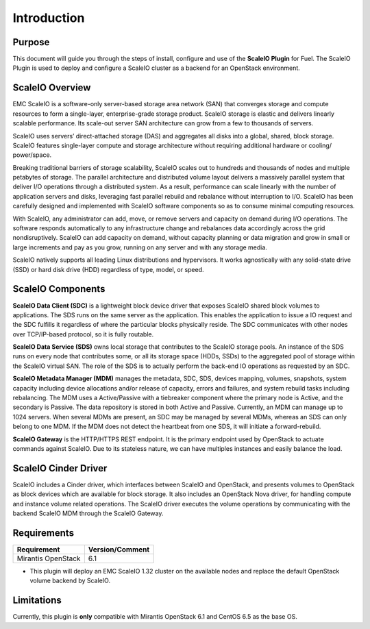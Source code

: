 Introduction
============

Purpose
-------
This document will guide you through the steps of install, configure and use of the **ScaleIO Plugin** for Fuel. The ScaleIO Plugin is used to deploy and configure a ScaleIO cluster as a backend for an OpenStack environment.

ScaleIO Overview
----------------
EMC ScaleIO is a software-only server-based storage area network (SAN) that converges storage and compute resources to form a single-layer, enterprise-grade storage product. ScaleIO storage is elastic and delivers linearly scalable performance. Its scale-out server SAN architecture can grow from a few to thousands of servers.

ScaleIO uses servers’ direct-attached storage (DAS) and aggregates all disks into a global, shared, block storage. ScaleIO features single-layer compute and storage architecture without requiring additional hardware or cooling/ power/space.

Breaking traditional barriers of storage scalability, ScaleIO scales out to hundreds and thousands of nodes and multiple petabytes of storage. The parallel architecture and distributed volume layout delivers a massively parallel system that deliver I/O operations through a distributed system. As a result, performance can scale linearly with the number of application servers and disks, leveraging fast parallel rebuild and rebalance without interruption to I/O. ScaleIO has been carefully designed and implemented with ScaleIO software components so as to consume minimal computing resources.

With ScaleIO, any administrator can add, move, or remove servers and capacity on demand during I/O operations. The software responds automatically to any infrastructure change and rebalances data accordingly across the grid nondisruptively. ScaleIO can add capacity on demand, without capacity planning or data migration and grow in small or large increments and pay as you grow, running on any server and with any storage media.

ScaleIO natively supports all leading Linux distributions and hypervisors. It works agnostically with any solid-state drive (SSD) or hard disk drive (HDD) regardless of type, model, or speed.

ScaleIO Components
------------------
**ScaleIO Data Client (SDC)** is a lightweight block device driver that exposes ScaleIO shared block volumes to applications. The SDS runs on the same server as the application. This enables the application to issue a IO request and the SDC fulfills it regardless of where the particular blocks physically reside. The SDC communicates with other nodes over TCP/IP-based protocol, so it is fully routable.

**ScaleIO Data Service (SDS)** owns local storage that contributes to the ScaleIO storage pools. An instance of the SDS runs on every node that contributes some, or all its storage space (HDDs, SSDs) to the aggregated pool of storage within the ScaleIO virtual SAN. The role of the SDS is to actually perform the back-end IO operations as requested by an SDC.

**ScaleIO Metadata Manager (MDM)** manages the metadata, SDC, SDS, devices mapping, volumes, snapshots, system capacity including device allocations and/or release of capacity, errors and failures, and system rebuild tasks including rebalancing. The MDM uses a Active/Passive with a tiebreaker component where the primary node is Active, and the secondary is Passive. The data repository is stored in both Active and Passive. Currently, an MDM can manage up to 1024 servers. When several MDMs are present, an SDC may be managed by several MDMs, whereas an SDS can only belong to one MDM. If the MDM does not detect the heartbeat from one SDS, it will initiate a forward-rebuild.

**ScaleIO Gateway** is the HTTP/HTTPS REST endpoint. It is the primary endpoint used by OpenStack to actuate commands against ScaleIO. Due to its stateless nature, we can have multiples instances and easily balance the load.


ScaleIO Cinder Driver
---------------------

ScaleIO includes a Cinder driver, which interfaces between ScaleIO and OpenStack, and presents volumes to OpenStack as block devices which are available for block storage. It also includes an OpenStack Nova driver, for handling compute and instance volume related operations. The ScaleIO driver executes the volume operations by communicating with the backend ScaleIO MDM through the ScaleIO Gateway.


Requirements
------------

========================= ===============
Requirement               Version/Comment
========================= ===============
Mirantis OpenStack        6.1
========================= ===============

* This plugin will deploy an EMC ScaleIO 1.32 cluster on the available nodes and replace the default OpenStack volume backend by ScaleIO.


Limitations
-----------

Currently, this plugin is **only** compatible with Mirantis OpenStack 6.1 and CentOS 6.5 as the base OS.
